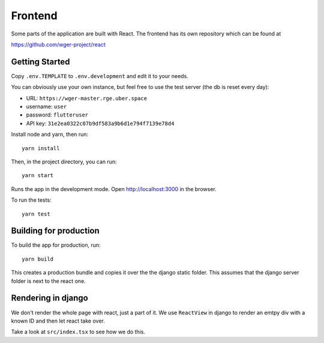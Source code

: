 .. _frontend:

Frontend
========

Some parts of the application are built with React. The frontend has its own
repository which can be found at

https://github.com/wger-project/react

Getting Started
---------------

Copy ``.env.TEMPLATE`` to ``.env.development`` and edit it to your needs.

You can obviously use your own instance, but feel free to use the test server
(the db is reset every day):

* URL: ``https://wger-master.rge.uber.space``
* username: ``user``
* password: ``flutteruser``
* API key: ``31e2ea0322c07b9df583a9b6d1e794f7139e78d4``

Install node and yarn, then run::

  yarn install

Then, in the project directory, you can run::

  yarn start

Runs the app in the development mode. Open http://localhost:3000 in the browser.

To run the tests::

  yarn test


Building for production
-----------------------

To build the app for production, run::

  yarn build

This creates a production bundle and copies it over the the django static folder.
This assumes that the django server folder is next to the react one.


Rendering in django
-------------------

We don't render the whole page with react, just a part of it. We use ``ReactView``
in django to render an emtpy div with a known ID and then let react take over.

Take a look at ``src/index.tsx`` to see how we do this.